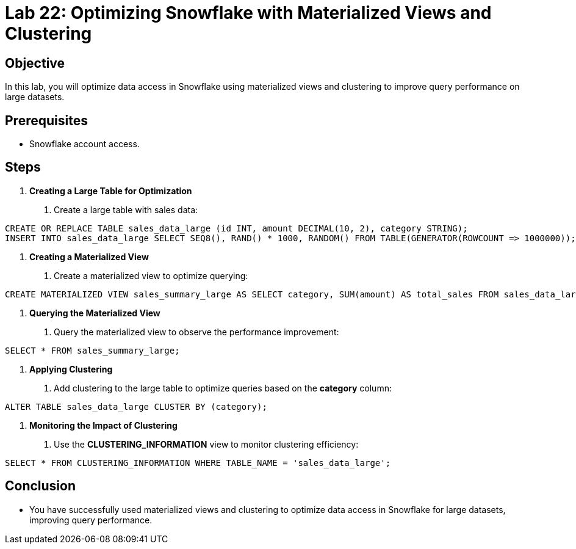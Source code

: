 = Lab 22: Optimizing Snowflake with Materialized Views and Clustering  


== Objective
In this lab, you will optimize data access in Snowflake using materialized views and clustering to improve query performance on large datasets.

== Prerequisites
- Snowflake account access.

== Steps

1. **Creating a Large Table for Optimization**
   . Create a large table with sales data:

[source,sql]
----
CREATE OR REPLACE TABLE sales_data_large (id INT, amount DECIMAL(10, 2), category STRING); 
INSERT INTO sales_data_large SELECT SEQ8(), RAND() * 1000, RANDOM() FROM TABLE(GENERATOR(ROWCOUNT => 1000000));
----

2. **Creating a Materialized View**
. Create a materialized view to optimize querying:

[source,sql]
----

CREATE MATERIALIZED VIEW sales_summary_large AS SELECT category, SUM(amount) AS total_sales FROM sales_data_large GROUP BY category;
----


3. **Querying the Materialized View**
. Query the materialized view to observe the performance improvement:

[source,sql]
----
SELECT * FROM sales_summary_large;
----


4. **Applying Clustering**
. Add clustering to the large table to optimize queries based on the **category** column:

[source,sql]
----
ALTER TABLE sales_data_large CLUSTER BY (category);
----


5. **Monitoring the Impact of Clustering**
. Use the **CLUSTERING_INFORMATION** view to monitor clustering efficiency:

[source,sql]
----
SELECT * FROM CLUSTERING_INFORMATION WHERE TABLE_NAME = 'sales_data_large';
----


== Conclusion
- You have successfully used materialized views and clustering to optimize data access in Snowflake for large datasets, improving query performance.

